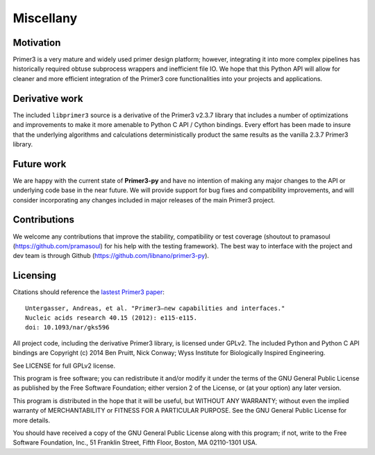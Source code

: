 Miscellany
==========

Motivation
----------
Primer3 is a very mature and widely used primer design platform; however, 
integrating it into more complex pipelines has historically required obtuse
subprocess wrappers and inefficient file IO. We hope that this Python API will
allow for cleaner and more efficient integration of the Primer3 core 
functionalities into your projects and applications. 

Derivative work
---------------
The included ``libprimer3`` source is a derivative of the Primer3 v2.3.7 
library that includes a number of optimizations and improvements to make it 
more amenable to Python C API / Cython bindings. Every effort has been made
to insure that the underlying algorithms and calculations deterministically 
product the same results as the vanilla 2.3.7 Primer3 library.

Future work
-----------
We are happy with the current state of **Primer3-py** and have no intention of
making any major changes to the API or underlying code base in the near future.
We will provide support for bug fixes and compatibility improvements, and will
consider incorporating any changes included in major releases of the main 
Primer3 project.

Contributions
-------------
We welcome any contributions that improve the stability, compatibility or 
test coverage (shoutout to pramasoul (https://github.com/pramasoul) for his 
help with the testing framework). The best way to interface with the 
project and dev team is through Github 
(https://github.com/libnano/primer3-py).

Licensing
---------
Citations should reference the `lastest Primer3 paper 
<http://nar.oxfordjournals.org/content/early/2012/06/21/nar.gks596>`_::

  Untergasser, Andreas, et al. "Primer3—new capabilities and interfaces." 
  Nucleic acids research 40.15 (2012): e115-e115.
  doi: 10.1093/nar/gks596

All project code, including the derivative Primer3 library, is licensed 
under GPLv2. The included Python and Python C API bindings are 
Copyright (c) 2014 Ben Pruitt, Nick Conway; Wyss Institute for 
Biologically Inspired Engineering.

See LICENSE for full GPLv2 license.

This program is free software; you can redistribute it and/or modify
it under the terms of the GNU General Public License as published by
the Free Software Foundation; either version 2 of the License, or
(at your option) any later version.

This program is distributed in the hope that it will be useful,
but WITHOUT ANY WARRANTY; without even the implied warranty of
MERCHANTABILITY or FITNESS FOR A PARTICULAR PURPOSE.  See the
GNU General Public License for more details.

You should have received a copy of the GNU General Public License along
with this program; if not, write to the Free Software Foundation, Inc.,
51 Franklin Street, Fifth Floor, Boston, MA 02110-1301 USA.
